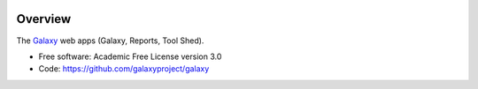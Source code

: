 
.. image:: https://badge.fury.io/py/galaxy-web-apps.svg
   :target: https://pypi.python.org/pypi/galaxy-web-apps/


Overview
--------

The Galaxy_ web apps (Galaxy, Reports, Tool Shed).

* Free software: Academic Free License version 3.0
* Code: https://github.com/galaxyproject/galaxy

.. _Galaxy: http://galaxyproject.org/
